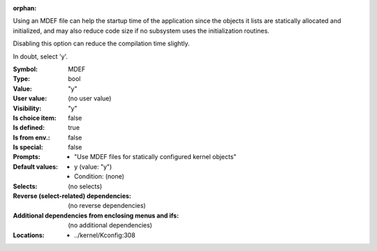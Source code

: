 :orphan:

.. title:: MDEF

.. option:: CONFIG_MDEF:
.. _CONFIG_MDEF:

Using an MDEF file can help the startup time of the application since
the objects it lists are statically allocated and initialized, and may
also reduce code size if no subsystem uses the initialization routines.

Disabling this option can reduce the compilation time slightly.

In doubt, select 'y'.



:Symbol:           MDEF
:Type:             bool
:Value:            "y"
:User value:       (no user value)
:Visibility:       "y"
:Is choice item:   false
:Is defined:       true
:Is from env.:     false
:Is special:       false
:Prompts:

 *  "Use MDEF files for statically configured kernel objects"
:Default values:

 *  y (value: "y")
 *   Condition: (none)
:Selects:
 (no selects)
:Reverse (select-related) dependencies:
 (no reverse dependencies)
:Additional dependencies from enclosing menus and ifs:
 (no additional dependencies)
:Locations:
 * ../kernel/Kconfig:308